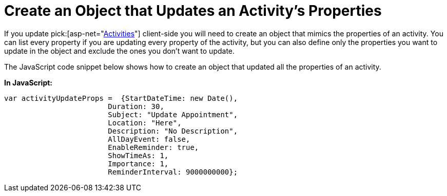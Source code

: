 ﻿////

|metadata|
{
    "name": "webschedule-create-an-object-the-updates-an-activitys-properties",
    "controlName": ["WebSchedule"],
    "tags": ["How Do I","Scheduling"],
    "guid": "{A0671382-6E08-46F4-AEA9-2E35017975C7}",  
    "buildFlags": [],
    "createdOn": "0001-01-01T00:00:00Z"
}
|metadata|
////

= Create an Object that Updates an Activity's Properties

If you update  pick:[asp-net="link:{ApiPlatform}webui.webschedule{ApiVersion}~infragistics.webui.webschedule.activity.html[Activities]"]  client-side you will need to create an object that mimics the properties of an activity. You can list every property if you are updating every property of the activity, but you can also define only the properties you want to update in the object and exclude the ones you don't want to update.

The JavaScript code snippet below shows how to create an object that updated all the properties of an activity.

*In JavaScript:*

----
var activityUpdateProps =  {StartDateTime: new Date(),
			Duration: 30,
			Subject: "Update Appointment",
			Location: "Here",
			Description: "No Description",
			AllDayEvent: false,
			EnableReminder: true,
			ShowTimeAs: 1,
			Importance: 1,
			ReminderInterval: 9000000000};
----